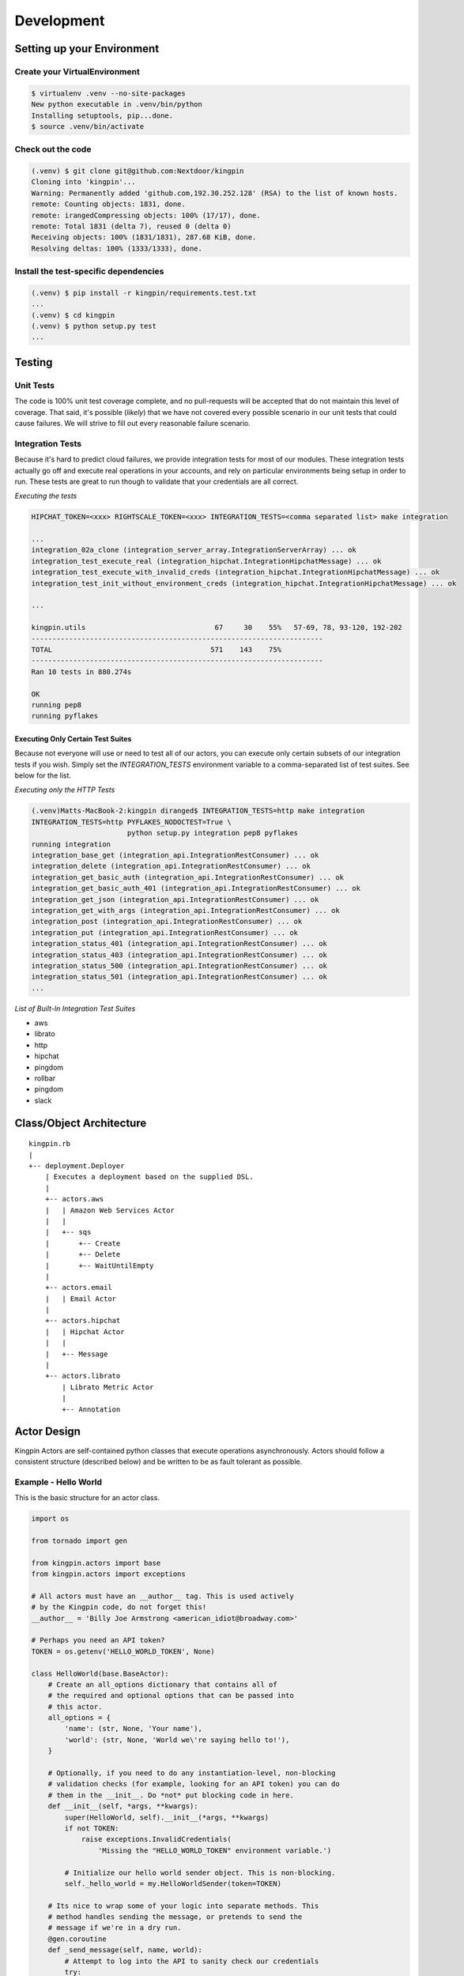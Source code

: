 Development
-----------

Setting up your Environment
~~~~~~~~~~~~~~~~~~~~~~~~~~~

Create your VirtualEnvironment
^^^^^^^^^^^^^^^^^^^^^^^^^^^^^^

.. code-block:: bash

    $ virtualenv .venv --no-site-packages
    New python executable in .venv/bin/python
    Installing setuptools, pip...done.
    $ source .venv/bin/activate

Check out the code
^^^^^^^^^^^^^^^^^^

.. code-block:: bash

    (.venv) $ git clone git@github.com:Nextdoor/kingpin
    Cloning into 'kingpin'...
    Warning: Permanently added 'github.com,192.30.252.128' (RSA) to the list of known hosts.
    remote: Counting objects: 1831, done.
    remote: irangedCompressing objects: 100% (17/17), done.
    remote: Total 1831 (delta 7), reused 0 (delta 0)
    Receiving objects: 100% (1831/1831), 287.68 KiB, done.
    Resolving deltas: 100% (1333/1333), done.

Install the test-specific dependencies
^^^^^^^^^^^^^^^^^^^^^^^^^^^^^^^^^^^^^^

.. code-block:: bash

    (.venv) $ pip install -r kingpin/requirements.test.txt
    ...
    (.venv) $ cd kingpin
    (.venv) $ python setup.py test
    ...

Testing
~~~~~~~

Unit Tests
^^^^^^^^^^

The code is 100% unit test coverage complete, and no pull-requests will be
accepted that do not maintain this level of coverage. That said, it's possible
(*likely*) that we have not covered every possible scenario in our unit tests
that could cause failures. We will strive to fill out every reasonable failure
scenario.

Integration Tests
^^^^^^^^^^^^^^^^^

Because it's hard to predict cloud failures, we provide integration tests for
most of our modules. These integration tests actually go off and execute real
operations in your accounts, and rely on particular environments being setup
in order to run. These tests are great to run though to validate that your
credentials are all correct.

*Executing the tests*

.. code-block:: bash

    HIPCHAT_TOKEN=<xxx> RIGHTSCALE_TOKEN=<xxx> INTEGRATION_TESTS=<comma separated list> make integration

    ...
    integration_02a_clone (integration_server_array.IntegrationServerArray) ... ok
    integration_test_execute_real (integration_hipchat.IntegrationHipchatMessage) ... ok
    integration_test_execute_with_invalid_creds (integration_hipchat.IntegrationHipchatMessage) ... ok
    integration_test_init_without_environment_creds (integration_hipchat.IntegrationHipchatMessage) ... ok

    ...

    kingpin.utils                               67     30    55%   57-69, 78, 93-120, 192-202
    ----------------------------------------------------------------------
    TOTAL                                      571    143    75%   
    ----------------------------------------------------------------------
    Ran 10 tests in 880.274s

    OK
    running pep8
    running pyflakes

Executing Only Certain Test Suites
''''''''''''''''''''''''''''''''''

Because not everyone will use or need to test all of our actors, you can
execute only certain subsets of our integration tests if you wish. Simply set
the `INTEGRATION_TESTS` environment variable to a comma-separated list of test
suites. See below for the list.

*Executing only the HTTP Tests*

.. code-block:: bash

    (.venv)Matts-MacBook-2:kingpin diranged$ INTEGRATION_TESTS=http make integration
    INTEGRATION_TESTS=http PYFLAKES_NODOCTEST=True \
                           python setup.py integration pep8 pyflakes
    running integration
    integration_base_get (integration_api.IntegrationRestConsumer) ... ok
    integration_delete (integration_api.IntegrationRestConsumer) ... ok
    integration_get_basic_auth (integration_api.IntegrationRestConsumer) ... ok
    integration_get_basic_auth_401 (integration_api.IntegrationRestConsumer) ... ok
    integration_get_json (integration_api.IntegrationRestConsumer) ... ok
    integration_get_with_args (integration_api.IntegrationRestConsumer) ... ok
    integration_post (integration_api.IntegrationRestConsumer) ... ok
    integration_put (integration_api.IntegrationRestConsumer) ... ok
    integration_status_401 (integration_api.IntegrationRestConsumer) ... ok
    integration_status_403 (integration_api.IntegrationRestConsumer) ... ok
    integration_status_500 (integration_api.IntegrationRestConsumer) ... ok
    integration_status_501 (integration_api.IntegrationRestConsumer) ... ok
    ...

*List of Built-In Integration Test Suites*

* aws
* librato
* http
* hipchat
* pingdom
* rollbar
* pingdom
* slack


Class/Object Architecture
~~~~~~~~~~~~~~~~~~~~~~~~~

::

    kingpin.rb
    |
    +-- deployment.Deployer
        | Executes a deployment based on the supplied DSL.
        |
        +-- actors.aws
        |   | Amazon Web Services Actor
        |   |
        |   +-- sqs
        |       +-- Create
        |       +-- Delete
        |       +-- WaitUntilEmpty
        |
        +-- actors.email
        |   | Email Actor
        |
        +-- actors.hipchat
        |   | Hipchat Actor
        |   |
        |   +-- Message
        |
        +-- actors.librato
            | Librato Metric Actor
            |
            +-- Annotation

Actor Design
~~~~~~~~~~~~

Kingpin Actors are self-contained python classes that execute operations
asynchronously. Actors should follow a consistent structure (described below)
and be written to be as fault tolerant as possible.

Example - Hello World
^^^^^^^^^^^^^^^^^^^^^

This is the basic structure for an actor class.

.. code-block:: python

    import os

    from tornado import gen

    from kingpin.actors import base
    from kingpin.actors import exceptions

    # All actors must have an __author__ tag. This is used actively
    # by the Kingpin code, do not forget this!
    __author__ = 'Billy Joe Armstrong <american_idiot@broadway.com>'

    # Perhaps you need an API token?
    TOKEN = os.getenv('HELLO_WORLD_TOKEN', None)

    class HelloWorld(base.BaseActor):
        # Create an all_options dictionary that contains all of
        # the required and optional options that can be passed into
        # this actor.
        all_options = {
            'name': (str, None, 'Your name'),
            'world': (str, None, 'World we\'re saying hello to!'),
        }
        
        # Optionally, if you need to do any instantiation-level, non-blocking
        # validation checks (for example, looking for an API token) you can do
        # them in the __init__. Do *not* put blocking code in here.
        def __init__(self, *args, **kwargs):
            super(HelloWorld, self).__init__(*args, **kwargs)
            if not TOKEN:
                raise exceptions.InvalidCredentials(
                    'Missing the "HELLO_WORLD_TOKEN" environment variable.')

            # Initialize our hello world sender object. This is non-blocking.
            self._hello_world = my.HelloWorldSender(token=TOKEN)

        # Its nice to wrap some of your logic into separate methods. This
        # method handles sending the message, or pretends to send the
        # message if we're in a dry run.
        @gen.coroutine
        def _send_message(self, name, world):
            # Attempt to log into the API to sanity check our credentials
            try:
                yield self._hello_world.login()
            except Shoplifter:
                msg = 'Could not log into the world!'
                raise exceptions.UnrecoverableActorFailure(msg)

            # Make sure to support DRY mode all the time!
            if self._dry:
                self.log.info('Would have said Hi to %s' % world)
                raise gen.Return()

            # Finally, send the message!
            try:
                res = yield self._hello_world.send(
                    from=name, to=world)
            except WalkingAlone as e:
                # Lets say that this error is completely un-handleable exception,
                # there's no one to say hello to!
                self.log.critical('Some extra information about this error...')

                # Now, raise an exception that is will stop execution of Kingpin,
                # regardless of the warn_on_failure setting.
                raise exceptions.UnrecoverableActorException('Oh my: %s' % e)

            # Return the value back to the execute method
            raise gen.Return(res)

        # The meat of the work happens in the _execute() method. This method
        # is called by the BaseActor.execute() method. Your method must be
        # wrapped in a gen.Coroutine wrapper. Note, the _execute() method takes
        # no arguments, all arguments for the acter were passed in to the
        # __init__() method.
        @gen.coroutine
        def _execute(self):
            self.log.debug('Warming up the HelloWorld Actor')
            
            # Fire off an async request to a our private method for sending
            # hello world messages. Get the response and evaluate
            res = yield self._send_message(
                self.option('name'), self.option('world')) 

            # Got a response. Did our message really go through though?
            if not res:
                # The world refuses to hear our message... A shame, really, but
                # not entirely critical.
                self.log.error('We failed to get our message out ... just '
                               'letting you know!')
                raise exceptions.RecoverableActorFailure(
                    'A shame, but I suppose they can listen to what they want')

            # We've been heard!
            self.log.info('%s people have heard our message!' % res)

            # Indicate to Tornado that we're done with our execution.
            raise gen.Return()

Actor Parameters
^^^^^^^^^^^^^^^^

The following parameters are baked into our
:py:mod:`~kingpin.actors.base.BaseActor` model and must be supported by any
actor that subclasses it. They are fundamentally critical to the behavior of
Kingpin, and should not be bypassed or ignored.

``desc``
''''''''

A string describing the stage or action thats occuring. Meant to be human
readable and useful for logging. You do not need to do anything intentinally to
support this option (it's handled in :py:mod:`~kingpin.actors.base.BaseActor`).
All logging (when using :ref:`self.log`) are passed through a custom
:py:mod:`~kingpin.actors.base.LogAdapter`.

``dry``
'''''''

All Actors *must* support a ``dry`` run flag. The codepath thats executed when
``_execute()`` is yielded should be as wet as possible without actually making
any changes. For example, if you have an actor that checks the state of an
CloudFormaion stack (*hint see*
:py:mod:`kingpin.actors.aws.cloudformation.Stack`), you would want the actor to
actually search Amazons API for the CFN stack, check its current state,
compare the desired and actual templates, etc.

.. _all_options:

``options``
'''''''''''

Your actor can take in custom options (ELB name, Route53 DNS entry name, etc)
through a dictionary named ``options`` thats passed in to every actor and
accessible through the :py:mod:`~kingpin.actors.base.BaseActor.option()`
method. The contents of this dictionary are entirely up to you.

These options are defined in your class's `all_options` dict. A simple example:

.. code-block:: python

    from kingpin.constants import REQUIRED

    class SayHi(object):
        all_options = {
            'name': (str, REQUIRED, 'What is your name?')
        }

        @gen.coroutine
        def _execute(self):
            self.log.info('Hi %s' % self.option('name'))


For more complex user input validation, see :ref:`option_validation`.

``warn_on_failure`` (*optional*)
''''''''''''''''''''''''''''''''

If the user sets ``warn_on_failure=True``, any raised exceptions that subclass
``kingpin.actors.exceptions.RecoverableActorFailure`` will be swallowed up and
warned about, but will not cause the execution of the kingpin script to end.

Exceptions that subclass ``kingpin.actors.exceptions.UnrecoverableActorFailure``
(or uncaught third party exceptions) will cause the actor to fail and the
script to be aborted **no matter what!**

Required Methods
^^^^^^^^^^^^^^^^

\_execute() method
''''''''''''''''''

Your actor can execute any code you would like in the ``_execute()`` method. This
method should make sure that it's a tornado-style generator (thus, can be
yielded), and that it never calls any blocking operations.

Actors must *not*:

-  Call a blocking operation ever
-  Call an async operation from inside the **init**\ () method
-  Bypass normal logging methods
-  ``return`` a result (should ``raise gen.Return(...)``)

Actors must:

-  Subclass *kingpin.actors.base.BaseActor*
-  Include ``__author__`` attribute thats a single *string* with the
   owners listed in it.
-  Implement a \*\_execute()\* method
-  Handle as many possible exceptions of third-party libraries as possible
-  Return None when the actor has succeeded.

Actors can:

-  Raise *kingpin.actors.exceptions.UnrecoverableActorFailure*.
   This is considered an unrecoverable exception and no Kingpin will not
   execute any further actors when this happens.

-  Raise *kingpin.actors.exceptions.RecoverableActorFailure*.
   This is considered an error in execution, but is either expected or at
   least cleanly handled in the code. It allows the user to specify
   ``warn_on_failure=True``, where they can then continue on in the script
   even if an actor fails.

**Super simple example Actor \_execute() method**

.. code-block:: python

    @gen.coroutine
    def _execute(self):
        self.log.info('Making that web call')
        res = yield self._post_web_call(URL)
        raise gen.Return(res)

Recommended Design Patterns
^^^^^^^^^^^^^^^^^^^^^^^^^^^

State Management Actors
'''''''''''''''''''''''

While many of our actors are designed as code that "does something once" -- ie,
"Create User Foo" -- we are increasingly seeing actors that "ensure a resource
exists." This new pattern is a bit more Puppet-like, and more well suited for
ensuring the state of cloud resources rather than simply creating or destrying
things.

To that end, we have a few recommended guidelines for patterns to follow when
creating actors like this. These guidelines will help breed consistency between
our various actors so that users are never surprised by their behavior.

**Resource attributes should be managed explicitly**

(*See this http://github.com/Nextdoor/issues/342 for more discussion*)

Generally speaking, if an actor manages a resource (call it a `User`), any
parameters, sub resources like group memberships or other attributes should
only be managed by the Actor if they are explicitly defined by the user.

For example, the following code should create a user, and do absolutely nothing
else to the user. Any additional attirbutes (group memberships, or inline IAM
policies) should not be managed:

.. code-block:: json

    { "actor": "aws.iam.User",
      "options": {
        "name": "myuser",
        "state": "present"
      }
    }

On the other hand, if the user does supply groups or inline_policies, the actor
should explicitly manage those and ensure that they exactly match what was
supplied:

.. code-block:: json

    { "actor": "aws.iam.User",
      "options": {
        "name": "myuser",
        "state": "present"
        "inline_policies": "my-policy.json",
        "groups": [
          "admin", "engineers"
        ]
      }
    }

In this case, the `myuser` account should have its groups and inline policies
exactly set to the above settings, and anything that was found to be mismatched
in Amazon should be wiped out.

Helper Methods/Objects
^^^^^^^^^^^^^^^^^^^^^^

.. _self.__class__.desc:

self.__class__.desc
'''''''''''''''''''

The "description" of a particular actor is a parameter that the user can supply
through the JSON if they wish. If no description is supplied, a default
description is supplied by the actor's `self.__class__.desc` attribute. If your
actor wants to supply its own default description, it can be done like this:

.. code-block:: python

    class Sleep(object):
      desc = "Sleeping for {sleep}s"
      all_options = {
        'sleep': (int), REQUIRED, 'Number of seconds to do nothing.')
      }

.. code-block:: bash

    (.venv)Matts-MacBook-2:kingpin diranged$ python kingpin/bin/deploy.py --color --debug -a misc.Sleep -o sleep=10 --dry
    09:55:08   DEBUG    33688 [kingpin.actors.utils                    ] [get_actor_class     ] Tried importing "misc.Sleep" but failed: No module named misc
    09:55:08   DEBUG    33688 [kingpin.actors.misc.Sleep               ] [_validate_options   ] [DRY: Sleeping for 10s] Checking for required options: ['sleep']
    09:55:08   DEBUG    33688 [kingpin.actors.misc.Sleep               ] [__init__            ] [DRY: Sleeping for 10s] Initialized (warn_on_failure=False, strict_init_context=True)
    09:55:08   INFO     33688 [__main__                                ] [main                ]
    09:55:08   WARNING  33688 [__main__                                ] [main                ] Lights, camera ... action!
    09:55:08   INFO     33688 [__main__                                ] [main                ]
    09:55:08   DEBUG    33688 [kingpin.actors.misc.Sleep               ] [execute             ] [DRY: Sleeping for 10s] Beginning
    09:55:08   DEBUG    33688 [kingpin.actors.misc.Sleep               ] [_check_condition    ] [DRY: Sleeping for 10s] Condition True evaluates to True
    09:55:08   DEBUG    33688 [kingpin.actors.misc.Sleep               ] [timeout             ] [DRY: Sleeping for 10s] kingpin.actors.misc.Sleep._execute() deadline: 3600(s)
    09:55:08   DEBUG    33688 [kingpin.actors.misc.Sleep               ] [_execute            ] [DRY: Sleeping for 10s] Sleeping for 10 seconds
    09:55:08   DEBUG    33688 [kingpin.actors.misc.Sleep               ] [execute             ] [DRY: Sleeping for 10s] Finished successfully, return value: None
    09:55:08   DEBUG    33688 [kingpin.actors.misc.Sleep               ] [_wrap_in_timer      ] [DRY: Sleeping for 10s] kingpin.actors.misc.Sleep.execute() execution time: 0.00s

The `format() <https://docs.python.org/2/library/stdtypes.html#str.format>`__
is called with the following key/values as possible variables that can be
parsed at runtime:

  * `actor`: The Actor Package and Class -- ie, `kingpin.actors.misc.Sleep` in
    the example above.
  * `**self._options`: The entire set of options passed into the actor, broken
    out by key/value.

.. _self.log:

self.log()
''''''''''
For consistency in logging, a custom Logger object is instantiated for every
Actor. This logging object ensures that prefixes such as the ``desc`` of an Actor
are included in the log messages. Usage examples:

.. code-block:: python

    self.log.error('Hey, something failed')
    self.log.info('I am doing work')
    self.log.warning('I do not think that should have happened')


.. _self.option():

self.option()
'''''''''''''

Accessing options passed to the actor from the JSON file should be done via
``self.option()`` method. Accessing ``self._options`` parameter is not recommended,
and the edge cases should be handled via the ``all_options`` class variable.

.. _option_validation:

kingpin.actors.utils.dry()
''''''''''''''''''''''''''
The :py:mod:`kingpin.actors.utils.dry()` wrapper quickly allows you to make a
call dry -- so it only warns about execution during a dry run rather than
actually executing.

User Option Validation
''''''''''''''''''''''

While you can rely on :ref:`all_options` for simple validation of strings,
bools, etc -- you may find yourself needing to validate more complex user
inputs. Regular expressions, lists of valid strings, or even full JSON schema
validations.

The Self-Validating Class
.........................

If you create a class with a `validate()` method, Kingpin will automatically
validate a users input against that method. Here's a super simple example that
only accepts words that start with the letter `X`.

.. code-block:: python

    from kingpin.actors.exceptions import InvalidOptions

    class OnlyStartsWithX(object):
        @classmethod
        def validate(self, option):
            if not option.startswith('X'):
                raise InvalidOptions('Must start with X: %s' % option)


    class MyActor(object):
        all_options = {
            (OnlyStartsWithX, REQUIRED, 'Any string that starts with an X')
        }

Pre-Built Option Validators
...........................

We have created a few useful option validators that you can easily leverage in
your own code:

  * :py:mod:`kingpin.constants.StringCompareBase`
  * :py:mod:`kingpin.constants.SchemaCompareBase`

Exception Handling
^^^^^^^^^^^^^^^^^^

Simple API Access Objects
~~~~~~~~~~~~~~~~~~~~~~~~~

Most of the APIs out there leverage basic REST with JSON or XML as the data
encoding method. Since these APIs behave similarly, we have created a simple
API access object that can be extended for creating actors quickly.  The object
is called a ``RestConsumer`` and is in the ``kingpin.actors.support.api`` package.
This ``RestConsumer`` can be subclassed and filled in with a ``dict`` that
describes the API in detail.

HTTPBin Actor with the RestConsumer
^^^^^^^^^^^^^^^^^^^^^^^^^^^^^^^^^^^

.. code-block:: python

    HTTPBIN = {
        'path': '/',
        'http_methods': {'get': {}},
        'attrs': {
            'get': {
                'path': '/get',
                'http_methods': {'get': {}},
            },
            'post': {
                'path': '/post',
                'http_methods': {'post': {}},
            },
            'put': {
                'path': '/put',
                'http_methods': {'put': {}},
            },
            'delete': {
                'path': '/delete',
                'http_methods': {'delete': {}},
            },
        }
    }


    class HTTPBinRestClient(api.RestConsumer):

        _CONFIG = HTTPBIN
        _ENDPOINT = 'http://httpbin.org'


    class HTTPBinGetThenPost(base.BaseActor):
        def __init__(self, \*args, \**kwargs):
            super(HTTPBinGetThenPost, self).__init__(\*args, \**kwargs)
            self._api = HTTPBinRestClient()

        @gen.coroutine
        def _execute(self):
            yield self._api.get().http_get()

            if self._dry
                raise gen.Return()

            yield self._api.post().http_post(foo='bar')

            raise gen.Return()

Exception Handling in HTTP Requests
^^^^^^^^^^^^^^^^^^^^^^^^^^^^^^^^^^^

The ``RestClient.fetch()`` method has been wrapped in a ``retry decorator`` that
allows you to define different behaviors based on the exceptions returned from
the fetch method. For example, you may want to handle an HTTPError exception
with a ``401`` error code differently than a ``503`` error code.

You can customize the exception handling by subclassing the
``RestClient``:

.. code-block:: python

    class MyRestClient(api.RestClient):
        _EXCEPTIONS = {
            httpclient.HTTPError: {
                '401': my.CustomException(),
                '403': exceptions.InvalidCredentials,
                '500': my.UnretryableError(),
                '502': exceptions.InvalidOptions,

                # This acts as a catch-all
                '': exceptions.RecoverableActorFailure,
            }
        }
